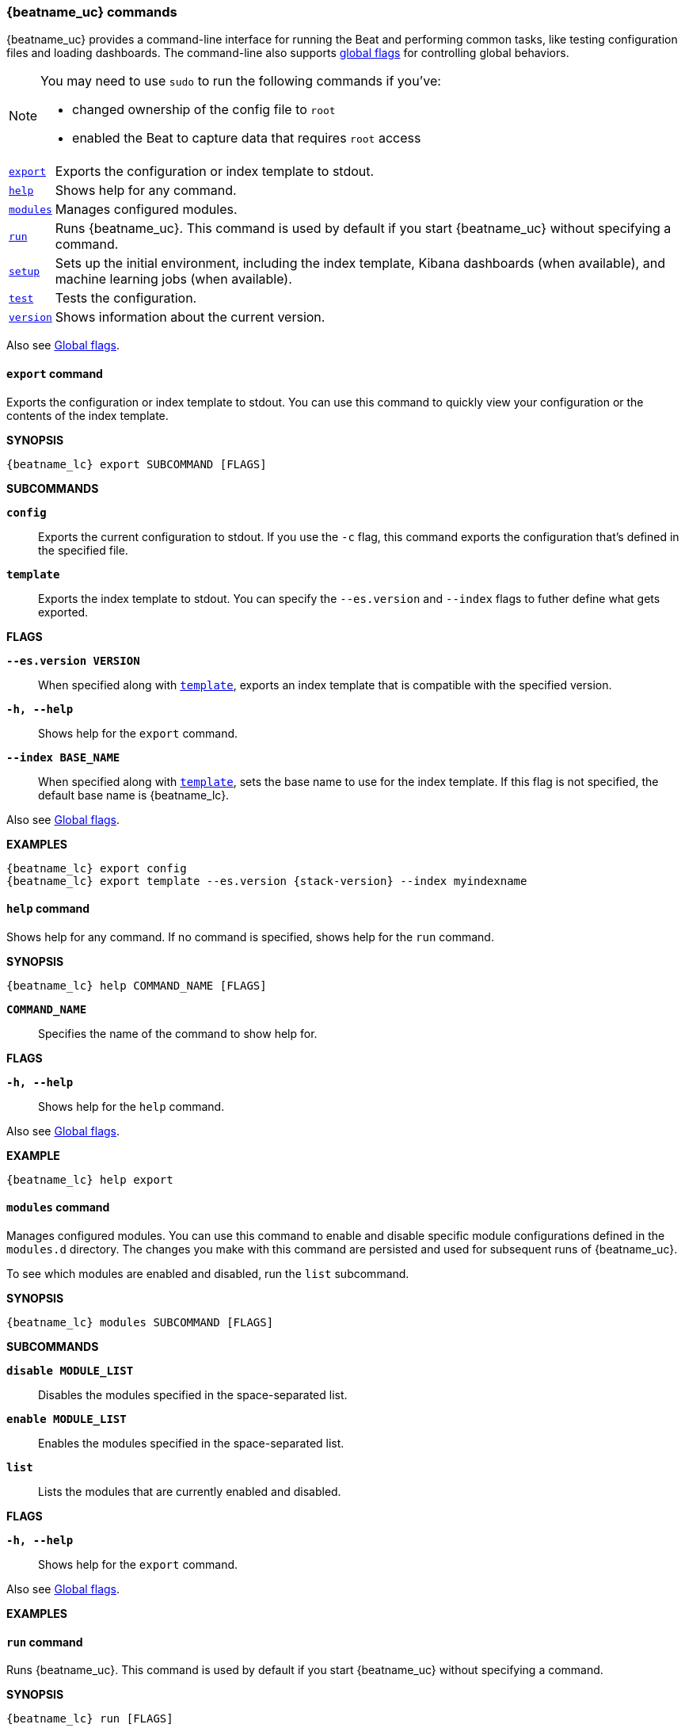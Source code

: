 //////////////////////////////////////////////////////////////////////////
//// This content is shared by all Elastic Beats. Make sure you keep the
//// descriptions here generic enough to work for all Beats that include
//// this file. When using cross references, make sure that the cross
//// references resolve correctly for any files that include this one.
//// Use the appropriate variables defined in the index.asciidoc file to
//// resolve Beat names: beatname_uc and beatname_lc
//// Use the following include to pull this content into a doc file:
//// include::../../libbeat/docs/command-reference.asciidoc[]
//////////////////////////////////////////////////////////////////////////


// These attributes are used to resolve short descriptions

:global-flags: Also see <<global-flags,Global flags>>.

:export-command-short-desc: Exports the configuration or index template to stdout
:help-command-short-desc: Shows help for any command
:modules-command-short-desc: Manages configured modules
:run-command-short-desc: Runs {beatname_uc}. This command is used by default if you start {beatname_uc} without specifying a command
:setup-command-short-desc: Sets up the initial environment, including the index template, Kibana dashboards (when available), and machine learning jobs (when available)
:test-command-short-desc: Tests the configuration
:version-command-short-desc: Shows information about the current version


[[command-line-options]]
=== {beatname_uc} commands

{beatname_uc} provides a command-line interface for running the Beat and
performing common tasks, like testing configuration files and loading
dashboards. The command-line also supports <<global-flags,global flags>>
for controlling global behaviors.

ifeval::["{beatname_lc}"!="winlogbeat"]

[NOTE]
=========================
You may need to use `sudo` to run the following commands if you've:

* changed ownership of the config file to `root`
* enabled the Beat to capture data that requires `root` access

=========================

endif::[]

[horizontal]
<<export-command,`export`>>::
{export-command-short-desc}.

<<help-command,`help`>>::
{help-command-short-desc}.

ifeval::[("{beatname_lc}"=="filebeat") or ("{beatname_lc}"=="metricbeat")]

<<modules-command,`modules`>>::
{modules-command-short-desc}.

endif::[]

<<run-command,`run`>>::
{run-command-short-desc}.

<<setup-command,`setup`>>::
{setup-command-short-desc}.

<<test-command,`test`>>::
{test-command-short-desc}.

<<version-command,`version`>>::
{version-command-short-desc}.

Also see <<global-flags,Global flags>>.

[[export-command]]
==== `export` command

{export-command-short-desc}. You can use this
command to quickly view your configuration or the contents of the index
template.

*SYNOPSIS*

["source","sh",subs="attributes"]
----
{beatname_lc} export SUBCOMMAND [FLAGS]
----


*SUBCOMMANDS*

*`config`*::
Exports the current configuration to stdout. If you use the `-c` flag, this
command exports the configuration that's defined in the specified file.

[[template-subcommand]]
*`template`*::
Exports the index template to stdout. You can specify the `--es.version` and
`--index` flags to futher define what gets exported.

*FLAGS*

*`--es.version VERSION`*::
When specified along with <<template-subcommand,`template`>>, exports an index
template that is compatible with the specified version.

*`-h, --help`*::
Shows help for the `export` command.

*`--index BASE_NAME`*::
When specified along with <<template-subcommand,`template`>>, sets the base name
to use for the index template. If this flag is not specified, the default base
name is +{beatname_lc}+.

{global-flags}

*EXAMPLES*

["source","sh",subs="attributes"]
-----
{beatname_lc} export config
{beatname_lc} export template --es.version {stack-version} --index myindexname
-----


[[help-command]]
==== `help` command

{help-command-short-desc}. If no command is specified, shows help for the
`run` command.

*SYNOPSIS*

["source","sh",subs="attributes"]
----
{beatname_lc} help COMMAND_NAME [FLAGS]
----


*`COMMAND_NAME`*::
Specifies the name of the command to show help for.

*FLAGS*

*`-h, --help`*:: Shows help for the `help` command.

{global-flags}

*EXAMPLE*

["source","sh",subs="attributes"]
-----
{beatname_lc} help export
-----

ifeval::[("{beatname_lc}"=="filebeat") or ("{beatname_lc}"=="metricbeat")]

[[modules-command]]
==== `modules` command

{modules-command-short-desc}. You can use this command to enable and disable
specific module configurations defined in the `modules.d` directory. The
changes you make with this command are persisted and used for subsequent
runs of {beatname_uc}.

To see which modules are enabled and disabled, run the `list` subcommand.

*SYNOPSIS*

["source","sh",subs="attributes"]
----
{beatname_lc} modules SUBCOMMAND [FLAGS]
----


*SUBCOMMANDS*

*`disable MODULE_LIST`*::
Disables the modules specified in the space-separated list.

*`enable MODULE_LIST`*::
Enables the modules specified in the space-separated list.

*`list`*::
Lists the modules that are currently enabled and disabled.


*FLAGS*

*`-h, --help`*::
Shows help for the `export` command.


{global-flags}

*EXAMPLES*

ifeval::["{beatname_lc}"=="filebeat"]

["source","sh",subs="attributes"]
-----
{beatname_lc} modules list
{beatname_lc} modules enable apache2 auditd mysql
-----

endif::[]

ifeval::["{beatname_lc}"=="metricbeat"]

["source","sh",subs="attributes"]
-----
{beatname_lc} modules list
{beatname_lc} modules enable apache nginx system
-----


endif::[]

endif::[]


[[run-command]]
==== `run` command

{run-command-short-desc}.

*SYNOPSIS*

["source","sh",subs="attributes"]
-----
{beatname_lc} run [FLAGS]
-----

Or:

["source","sh",subs="attributes"]
-----
{beatname_lc} [FLAGS]
-----

*FLAGS*

ifeval::["{beatname_lc}"=="packetbeat"]

*`-I, --I FILE`*::
Reads packet data from the specified file instead of reading packets from the
network. This option is useful only for testing {beatname_uc}.
+
["source","sh",subs="attributes"]
-----
{beatname_lc} run -I ~/pcaps/network_traffic.pcap
-----

endif::[]

*`-N, --N`*::
Disables the publishing of events to the defined output. This option is useful
only for testing {beatname_uc}.

ifeval::["{beatname_lc}"=="packetbeat"]

*`-O, --O`*::
Read packets one by one by pressing _Enter_ after each. This option is useful
only for testing {beatname_uc}.

endif::[]

*`--cpuprofile FILE`*::
Writes CPU profile data to the specified file. This option is useful for
troubleshooting {beatname_uc}.

ifeval::["{beatname_lc}"=="packetbeat"]

*`-devices`*::
Prints the list of devices that are available for sniffing and then exits.

endif::[]

ifeval::["{beatname_lc}"=="packetbeat"]

*`-dump FILE`*::
Writes all captured packets to the specified file. This option is useful for
troubleshooting {beatname_uc}.

endif::[]

*`-h, --help`*::
Shows help for the `run` command.

*`--httpprof [HOST]:PORT`*::
Starts an http server for profiling. This option is useful for troubleshooting
and profiling {beatname_uc}.

ifeval::["{beatname_lc}"=="packetbeat"]

*`-l N`*::
Reads the pcap file `N` number of times. The default is 1. Use this option in
combination with the `-I` option. For an infinite loop, use _0_. The `-l`
option is useful only for testing {beatname_uc}.

endif::[]

*`--memprofile FILE`*::
Writes memory profile data to the specified output file. This option is useful
for troubleshooting {beatname_uc}.

ifeval::["{beatname_lc}"=="filebeat"]

*`--modules MODULE_LIST`*::
Specifies a comma-separated list of modules to run. For example:
+
["source","sh",subs="attributes"]
-----
{beatname_lc} run --modules nginx,mysql,system
-----
+
Rather than specifying the list of modules every time you run {beatname_uc},
you can use the <<modules-command,`modules`>> command to enable and disable
specific modules. Then when you run {beatname_uc}, it will run any modules
that are enabled.

endif::[]

ifeval::["{beatname_lc}"=="filebeat"]

*`--once`*::
When the `--once` flag is used, {beatname_uc} starts all configured harvesters
and prospectors, and runs each prospector until the harvesters are closed. If
you set the `--once` flag, you should also set `close_eof` so the harvester is
closed when the end of the file is reached. By default harvesters are closed
after `close_inactive` is reached.

endif::[]

*`--setup`*::
Loads the sample Kibana dashboards. If you want to load the dashboards without
running {beatname_uc}, use the <<setup-command,`setup`>> command instead.

ifeval::["{beatname_lc}"=="metricbeat"]

*`--system.hostfs MOUNT_POINT`*::

Specifies the mount point of the host's filesystem for use in monitoring a host
from within a container.

endif::[]

ifeval::["{beatname_lc}"=="packetbeat"]

*`-t`*::
Reads packets from the pcap file as fast as possible without sleeping. Use this
option in combination with the `-I` option. The `-t` option is useful only for
testing Packetbeat.

endif::[]

{global-flags}

*EXAMPLE*

["source","sh",subs="attributes"]
-----
{beatname_lc} run -e --setup
-----

Or:

["source","sh",subs="attributes"]
-----
{beatname_lc} -e --setup
-----

[[setup-command]]
==== `setup` command

{setup-command-short-desc}.

* The index template ensures that fields are mapped correctly in Elasticsearch.
* The Kibana dashboards make it easier for you to visualize {beatname_uc} data
in Kibana.
* The machine learning jobs contain the configuration information and metadata
necessary to analyze data for anomalies.

Use this command instead of `run --setup` when you want to set up the
environment without actually running {beatname_uc} and ingesting data.

*SYNOPSIS*

["source","sh",subs="attributes"]
----
{beatname_lc} setup [FLAGS]
----


*FLAGS*

*`--dashboards`*::
Sets up the Kibana dashboards only.

*`-h, --help`*::
Shows help for the `setup` command.

*`--machine-learning`*::
Sets up machine learning job configurations only.

ifeval::["{beatname_lc}"=="filebeat"]

*`--modules MODULE_LIST`*::
Specifies a comma-separated list of modules. Use this flag to avoid errors when
there are no modules defined in the +{beatname_lc}.yml+ file.

endif::[]

*`--template`*::
Sets up the index template only.

{global-flags}

*EXAMPLE*

["source","sh",subs="attributes"]
-----
{beatname_lc} setup --dashboards
-----


[[test-command]]
==== `test` command

{test-command-short-desc}.

*SYNOPSIS*

["source","sh",subs="attributes"]
----
{beatname_lc} test SUBCOMMAND [FLAGS]
----

*SUBCOMMANDS*

*`config`*::
Tests the configuration settings.

ifeval::["{beatname_lc}"=="metricbeat"]

*`modules [MODULE_NAME] [METRICSET_NAME]`*::
Tests module settings for all configured modules. When you run this command,
{beatname_uc} does a test run that applies the current settings, retrieves the
metrics, and shows them as output. To test the settings for a specific module,
specify `MODULE_NAME`. To test the settings for a specific metricset in the
module, also specify `METRICSET_NAME`.

endif::[]

*`output`*::
Tests that {beatname_uc} can connect to the output by using the
current settings.

*FLAGS*

*`-h, --help`*:: Shows help for the `test` command.

{global-flags}

ifeval::["{beatname_lc}"!="metricbeat"]

*EXAMPLE*

["source","sh",subs="attributes"]
-----
{beatname_lc} test config
-----

endif::[]

ifeval::["{beatname_lc}"=="metricbeat"]

*EXAMPLES*

["source","sh",subs="attributes"]
-----
{beatname_lc} test config
{beatname_lc} test modules system cpu
-----

endif::[]

[[version-command]]
==== `version` command

{version-command-short-desc}.

*SYNOPSIS*

["source","sh",subs="attributes"]
----
{beatname_lc} version [FLAGS]
----


*FLAGS*

*`-h, --help`*:: Shows help for the `version` command.

{global-flags}

*EXAMPLE*

["source","sh",subs="attributes"]
-----
{beatname_lc} version
----


[float]
[[global-flags]]
=== Global flags

These global flags are available whenever you run {beatname_uc}.

*`-E, --E "SETTING_NAME=VALUE"`*::
Overrides a specific configuration setting. You can specify multiple overrides.
For example:
+
["source","sh",subs="attributes"]
----------------------------------------------------------------------
{beatname_lc} -E "name=mybeat" -E "output.elasticsearch.hosts=["http://myhost:9200"]"
----------------------------------------------------------------------
+
This setting is applied to the currently running {beatname_uc} process.
The {beatname_uc} configuration file is not changed.

ifeval::["{beatname_lc}"=="filebeat"]

*`-M, --M "VAR_NAME=VALUE"`*:: Overrides the default configuration for a
{beatname_uc} module. You can specify multiple variable overrides. For example:
+
["source","sh",subs="attributes"]
----------------------------------------------------------------------
{beatname_lc} -modules=nginx -M "nginx.access.var.paths=[/var/log/nginx/access.log*]" -M "nginx.access.var.pipeline=no_plugins"
----------------------------------------------------------------------

endif::[]

*`-c, --c FILE`*::
Specifies the configuration file to use for {beatname_uc}. The file you specify
here is relative to `path.config`. If the `-c` flag is not specified, the
default config file, +{beatname_lc}.yml+, is used.

*`-d, --d SELECTORS`*::
Enables debugging for the specified selectors. For the selectors, you can
specify a comma-separated
list of components, or you can use `-d "*"` to enable debugging for all
components. For example, `-d "publish"` displays all the "publish" related
messages.

*`-e, --e`*::
Logs to stderr and disables syslog/file output.

*`--path.config`*::
Sets the path for configuration files. See the <<directory-layout>> section for
details.

*`--path.data`*::
Sets the path for data files. See the <<directory-layout>> section for details.

*`--path.home`*::
Sets the path for miscellaneous files. See the <<directory-layout>> section for
details.

*`--path.logs`*::
Sets the path for log files. See the <<directory-layout>> section for details.

*`--strict.perms`*::
Sets strict permission checking on configuration files. The default is
`-strict.perms=true`. See
{libbeat}/config-file-permissions.html[Config file ownership and permissions] in
the _Beats Platform Reference_ for more information.

*`-v, --v`*::
Logs INFO-level messages.

